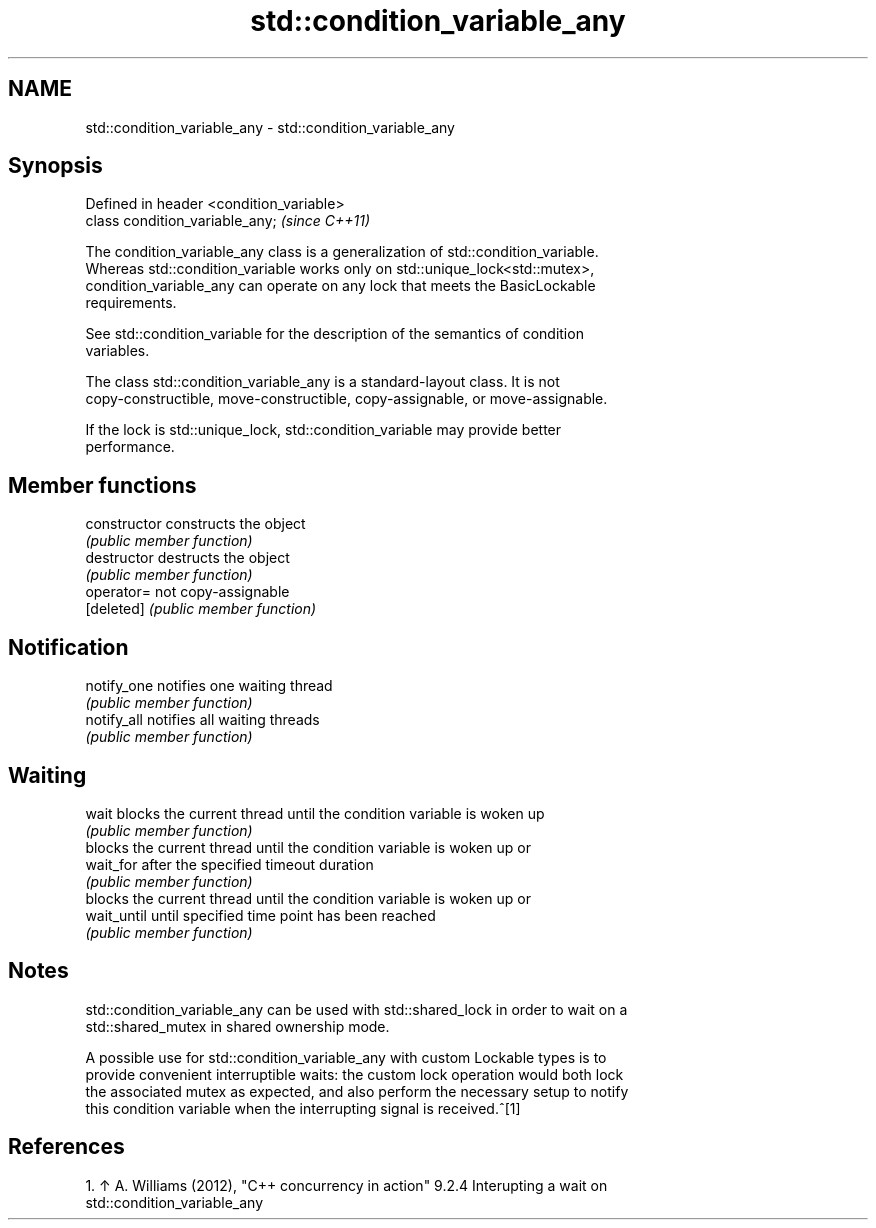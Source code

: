 .TH std::condition_variable_any 3 "2017.04.02" "http://cppreference.com" "C++ Standard Libary"
.SH NAME
std::condition_variable_any \- std::condition_variable_any

.SH Synopsis
   Defined in header <condition_variable>
   class condition_variable_any;           \fI(since C++11)\fP

   The condition_variable_any class is a generalization of std::condition_variable.
   Whereas std::condition_variable works only on std::unique_lock<std::mutex>,
   condition_variable_any can operate on any lock that meets the BasicLockable
   requirements.

   See std::condition_variable for the description of the semantics of condition
   variables.

   The class std::condition_variable_any is a standard-layout class. It is not
   copy-constructible, move-constructible, copy-assignable, or move-assignable.

   If the lock is std::unique_lock, std::condition_variable may provide better
   performance.

.SH Member functions

   constructor   constructs the object
                 \fI(public member function)\fP 
   destructor    destructs the object
                 \fI(public member function)\fP 
   operator=     not copy-assignable
   [deleted]     \fI(public member function)\fP 
.SH Notification
   notify_one    notifies one waiting thread
                 \fI(public member function)\fP 
   notify_all    notifies all waiting threads
                 \fI(public member function)\fP 
.SH Waiting
   wait          blocks the current thread until the condition variable is woken up
                 \fI(public member function)\fP 
                 blocks the current thread until the condition variable is woken up or
   wait_for      after the specified timeout duration
                 \fI(public member function)\fP 
                 blocks the current thread until the condition variable is woken up or
   wait_until    until specified time point has been reached
                 \fI(public member function)\fP 

.SH Notes

   std::condition_variable_any can be used with std::shared_lock in order to wait on a
   std::shared_mutex in shared ownership mode.

   A possible use for std::condition_variable_any with custom Lockable types is to
   provide convenient interruptible waits: the custom lock operation would both lock
   the associated mutex as expected, and also perform the necessary setup to notify
   this condition variable when the interrupting signal is received.^[1]

.SH References

    1. ↑ A. Williams (2012), "C++ concurrency in action" 9.2.4 Interupting a wait on
       std::condition_variable_any
